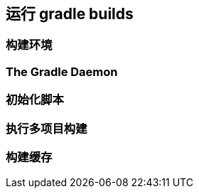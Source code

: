 [[running]]
== 运行 gradle builds

[[running-environment]]
=== 构建环境

[[running-daemon]]
=== The Gradle Daemon

[[running-initialization]]
=== 初始化脚本

[[running-multi-project]]
=== 执行多项目构建

[[running-cache]]
=== 构建缓存
